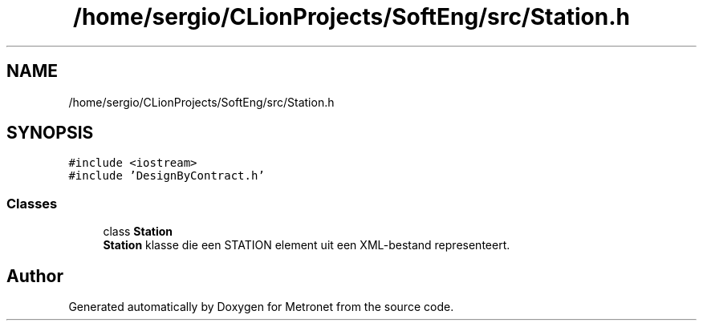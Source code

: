 .TH "/home/sergio/CLionProjects/SoftEng/src/Station.h" 3 "Thu Mar 23 2017" "Version 1.0" "Metronet" \" -*- nroff -*-
.ad l
.nh
.SH NAME
/home/sergio/CLionProjects/SoftEng/src/Station.h
.SH SYNOPSIS
.br
.PP
\fC#include <iostream>\fP
.br
\fC#include 'DesignByContract\&.h'\fP
.br

.SS "Classes"

.in +1c
.ti -1c
.RI "class \fBStation\fP"
.br
.RI "\fBStation\fP klasse die een STATION element uit een XML-bestand representeert\&. "
.in -1c
.SH "Author"
.PP 
Generated automatically by Doxygen for Metronet from the source code\&.
